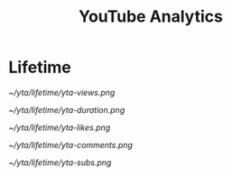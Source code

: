 #+TITLE: YouTube Analytics

* Lifetime
  :PROPERTIES:
  :header-args: :var file="lifetime.csv" :var db="yta.db" :var bindir="/home/rbsmith/src/vc/youtube-analytics/bin" :dir ~/yta/lifetime
  :END:

#+begin_src sh :exports none :cache yes
$bindir/yta.pl deploy --db $db
$bindir/yta.pl import_view --db $db $file
#+end_src

#+RESULTS[33ac188a0f033c0d4e5c2da52ab4d4c7596b20ff]:

#+begin_src sh :exports none :cache yes
$bindir/yta.pl chart --db $db --report_path=. --all
#+end_src

#+RESULTS[bccf1c339a472b201e3f25b9e510314aeb0384d8]:


[[~/yta/lifetime/yta-views.png]]

[[~/yta/lifetime/yta-duration.png]]

[[~/yta/lifetime/yta-likes.png]]

[[~/yta/lifetime/yta-comments.png]]

[[~/yta/lifetime/yta-subs.png]]
